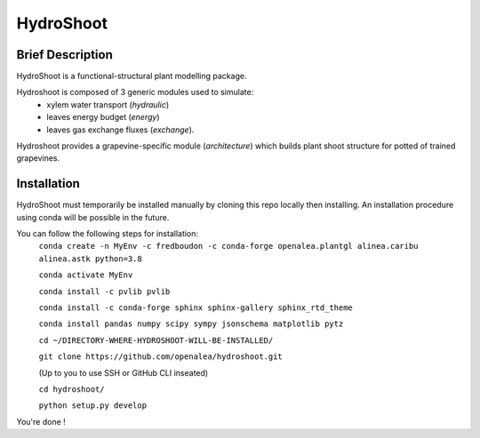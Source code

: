 ========================
HydroShoot
========================

.. {


.. image:: https://github.com/openalea/hydroshooti/actions/workflows/conda-package-build.yml/badge.svg
    :alt: CI status
    :target: https://github.com/openalea/hydroshooti/actions/workflows/conda-package-build.yml
    
.. image:: https://readthedocs.org/projects/hydroshoot/badge/?version=latest
    :target: https://hydroshoot.readthedocs.io/en/latest/?badge=latest
    :alt: Documentation Status

.. }


Brief Description
-----------------

HydroShoot is a functional-structural plant modelling package. 

Hydroshoot is composed of 3 generic modules used to simulate:
	- xylem water transport (*hydraulic*)
	- leaves energy budget (*energy*)
	- leaves gas exchange fluxes (*exchange*).

Hydroshoot provides a grapevine-specific module (*architecture*) which builds plant shoot structure for potted of trained grapevines.



Installation
------------

HydroShoot must temporarily be installed manually by cloning this repo locally then installing.
An installation procedure using conda will be possible in the future.

You can follow the following steps for installation:
    ``conda create -n MyEnv -c fredboudon -c conda-forge openalea.plantgl alinea.caribu alinea.astk python=3.8``

    ``conda activate MyEnv``

    ``conda install -c pvlib pvlib``

    ``conda install -c conda-forge sphinx sphinx-gallery sphinx_rtd_theme``

    ``conda install pandas numpy scipy sympy jsonschema matplotlib pytz``

    ``cd ~/DIRECTORY-WHERE-HYDROSHOOT-WILL-BE-INSTALLED/``

    ``git clone https://github.com/openalea/hydroshoot.git``

    (Up to you to use SSH or GitHub CLI inseated)

    ``cd hydroshoot/``

    ``python setup.py develop``

You're done !



